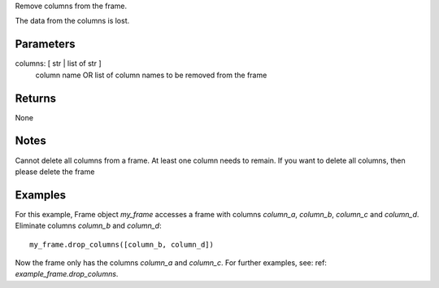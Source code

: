 Remove columns from the frame.

The data from the columns is lost.

Parameters
----------
columns: [ str | list of str ]
    column name OR list of column names to be removed from the frame

Returns
-------
None

Notes
-----
Cannot delete all columns from a frame. At least one column needs to remain.
If you want to delete all columns, then please delete the frame

Examples
--------
For this example, Frame object *my_frame* accesses a frame with
columns *column_a*, *column_b*, *column_c* and *column_d*.
Eliminate columns *column_b* and *column_d*::

    my_frame.drop_columns([column_b, column_d])

Now the frame only has the columns *column_a* and *column_c*.
For further examples, see: ref: `example_frame.drop_columns`.


